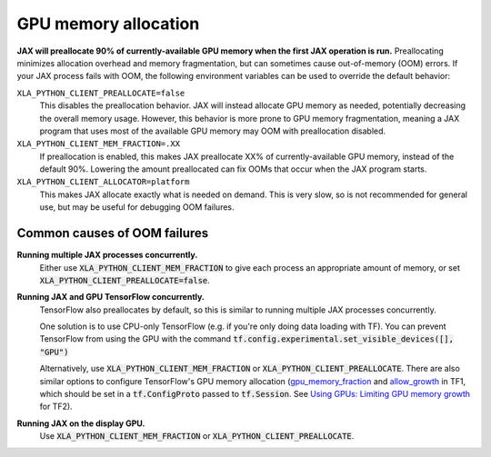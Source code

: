 GPU memory allocation
=====================

**JAX will preallocate 90% of currently-available GPU memory when the first JAX
operation is run.** Preallocating minimizes allocation overhead and memory
fragmentation, but can sometimes cause out-of-memory (OOM) errors. If your JAX
process fails with OOM, the following environment variables can be used to
override the default behavior:

``XLA_PYTHON_CLIENT_PREALLOCATE=false``
  This disables the preallocation behavior.  JAX will instead allocate GPU
  memory as needed, potentially decreasing the overall memory usage.  However,
  this behavior is more prone to GPU memory fragmentation, meaning a JAX program
  that uses most of the available GPU memory may OOM with preallocation
  disabled.

``XLA_PYTHON_CLIENT_MEM_FRACTION=.XX``
  If preallocation is enabled, this makes JAX preallocate XX% of
  currently-available GPU memory, instead of the default 90%. Lowering the
  amount preallocated can fix OOMs that occur when the JAX program starts.

``XLA_PYTHON_CLIENT_ALLOCATOR=platform``
  This makes JAX allocate exactly what is needed on demand. This is very slow,
  so is not recommended for general use, but may be useful for debugging OOM
  failures.


Common causes of OOM failures
-----------------------------

**Running multiple JAX processes concurrently.**
  Either use :code:`XLA_PYTHON_CLIENT_MEM_FRACTION` to give each process an
  appropriate amount of memory, or set
  :code:`XLA_PYTHON_CLIENT_PREALLOCATE=false`.

**Running JAX and GPU TensorFlow concurrently.**
  TensorFlow also preallocates by default, so this is similar to running
  multiple JAX processes concurrently.

  One solution is to use CPU-only
  TensorFlow (e.g. if you're only doing data loading with TF). You can prevent
  TensorFlow from using the GPU with the command
  :code:`tf.config.experimental.set_visible_devices([], "GPU")`

  Alternatively, use :code:`XLA_PYTHON_CLIENT_MEM_FRACTION` or
  :code:`XLA_PYTHON_CLIENT_PREALLOCATE`. There are
  also similar options to configure TensorFlow's GPU memory allocation
  (`gpu_memory_fraction
  <https://github.com/tensorflow/tensorflow/blob/master/tensorflow/core/protobuf/config.proto#L36>`_
  and `allow_growth
  <https://github.com/tensorflow/tensorflow/blob/master/tensorflow/core/protobuf/config.proto#L40>`_
  in TF1, which should be set in a :code:`tf.ConfigProto` passed to
  :code:`tf.Session`. See
  `Using GPUs: Limiting GPU memory growth
  <https://www.tensorflow.org/beta/guide/using_gpu#limiting_gpu_memory_growth>`_
  for TF2).

**Running JAX on the display GPU.**
  Use :code:`XLA_PYTHON_CLIENT_MEM_FRACTION` or
  :code:`XLA_PYTHON_CLIENT_PREALLOCATE`.

